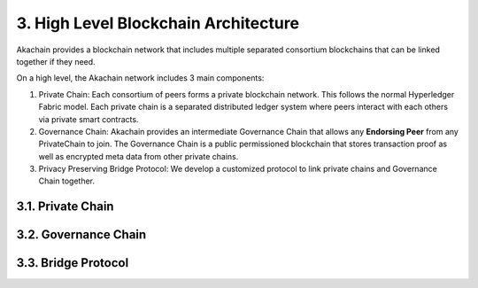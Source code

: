 3. High Level Blockchain Architecture
=====================================

Akachain provides a blockchain network that includes multiple separated consortium blockchains that can be linked together if they need. 

.. image:: images/multichain.png 
            :height: 400px

On a high level, the Akachain network includes 3 main components:

1. Private Chain: Each consortium of peers forms a private blockchain network. This follows the normal Hyperledger Fabric model. Each private chain is a separated distributed ledger system where peers interact with each others via private smart contracts.

2. Governance Chain: Akachain provides an intermediate Governance Chain that allows any **Endorsing Peer** from any PrivateChain to join. The Governance Chain is a public permissioned blockchain that stores transaction proof as well as encrypted meta data from other private chains.

3. Privacy Preserving Bridge Protocol: We develop a customized protocol to link private chains and Governance Chain together. 

3.1. Private Chain
------------------

3.2. Governance Chain
---------------------

3.3. Bridge Protocol
--------------------
